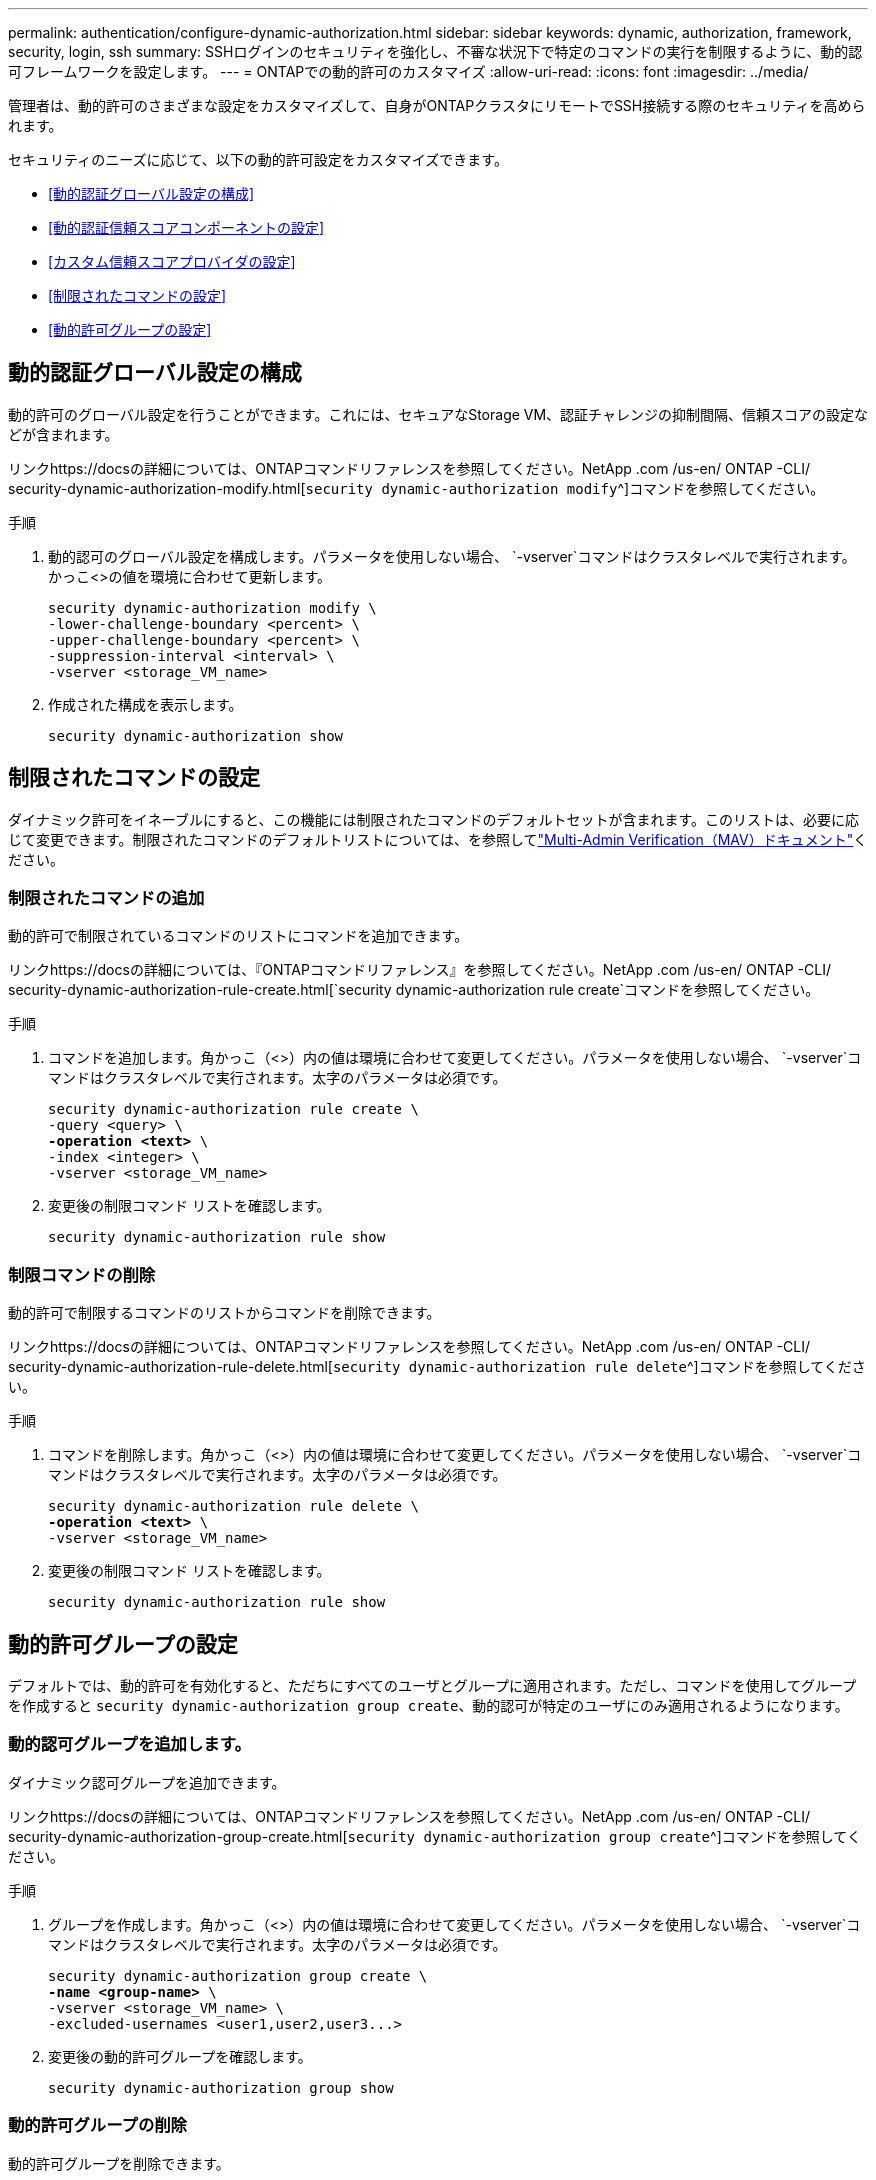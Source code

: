 ---
permalink: authentication/configure-dynamic-authorization.html 
sidebar: sidebar 
keywords: dynamic, authorization, framework, security, login, ssh 
summary: SSHログインのセキュリティを強化し、不審な状況下で特定のコマンドの実行を制限するように、動的認可フレームワークを設定します。 
---
= ONTAPでの動的許可のカスタマイズ
:allow-uri-read: 
:icons: font
:imagesdir: ../media/


[role="lead"]
管理者は、動的許可のさまざまな設定をカスタマイズして、自身がONTAPクラスタにリモートでSSH接続する際のセキュリティを高められます。

セキュリティのニーズに応じて、以下の動的許可設定をカスタマイズできます。

* <<動的認証グローバル設定の構成>>
* <<動的認証信頼スコアコンポーネントの設定>>
* <<カスタム信頼スコアプロバイダの設定>>
* <<制限されたコマンドの設定>>
* <<動的許可グループの設定>>




== 動的認証グローバル設定の構成

動的許可のグローバル設定を行うことができます。これには、セキュアなStorage VM、認証チャレンジの抑制間隔、信頼スコアの設定などが含まれます。

リンクhttps://docsの詳細については、ONTAPコマンドリファレンスを参照してください。NetApp .com /us-en/ ONTAP -CLI/ security-dynamic-authorization-modify.html[`security dynamic-authorization modify`^]コマンドを参照してください。

.手順
. 動的認可のグローバル設定を構成します。パラメータを使用しない場合、 `-vserver`コマンドはクラスタレベルで実行されます。かっこ<>の値を環境に合わせて更新します。
+
[source, subs="specialcharacters,quotes"]
----
security dynamic-authorization modify \
-lower-challenge-boundary <percent> \
-upper-challenge-boundary <percent> \
-suppression-interval <interval> \
-vserver <storage_VM_name>
----
. 作成された構成を表示します。
+
[source, console]
----
security dynamic-authorization show
----




== 制限されたコマンドの設定

ダイナミック許可をイネーブルにすると、この機能には制限されたコマンドのデフォルトセットが含まれます。このリストは、必要に応じて変更できます。制限されたコマンドのデフォルトリストについては、を参照してlink:../multi-admin-verify/index.html["Multi-Admin Verification（MAV）ドキュメント"]ください。



=== 制限されたコマンドの追加

動的許可で制限されているコマンドのリストにコマンドを追加できます。

リンクhttps://docsの詳細については、『ONTAPコマンドリファレンス』を参照してください。NetApp .com /us-en/ ONTAP -CLI/ security-dynamic-authorization-rule-create.html[`security dynamic-authorization rule create`コマンドを参照してください。

.手順
. コマンドを追加します。角かっこ（<>）内の値は環境に合わせて変更してください。パラメータを使用しない場合、 `-vserver`コマンドはクラスタレベルで実行されます。太字のパラメータは必須です。
+
[source, subs="specialcharacters,quotes"]
----
security dynamic-authorization rule create \
-query <query> \
*-operation <text>* \
-index <integer> \
-vserver <storage_VM_name>
----
. 変更後の制限コマンド リストを確認します。
+
[source, console]
----
security dynamic-authorization rule show
----




=== 制限コマンドの削除

動的許可で制限するコマンドのリストからコマンドを削除できます。

リンクhttps://docsの詳細については、ONTAPコマンドリファレンスを参照してください。NetApp .com /us-en/ ONTAP -CLI/ security-dynamic-authorization-rule-delete.html[`security dynamic-authorization rule delete`^]コマンドを参照してください。

.手順
. コマンドを削除します。角かっこ（<>）内の値は環境に合わせて変更してください。パラメータを使用しない場合、 `-vserver`コマンドはクラスタレベルで実行されます。太字のパラメータは必須です。
+
[source, subs="specialcharacters,quotes"]
----
security dynamic-authorization rule delete \
*-operation <text>* \
-vserver <storage_VM_name>
----
. 変更後の制限コマンド リストを確認します。
+
[source, console]
----
security dynamic-authorization rule show
----




== 動的許可グループの設定

デフォルトでは、動的許可を有効化すると、ただちにすべてのユーザとグループに適用されます。ただし、コマンドを使用してグループを作成すると `security dynamic-authorization group create`、動的認可が特定のユーザにのみ適用されるようになります。



=== 動的認可グループを追加します。

ダイナミック認可グループを追加できます。

リンクhttps://docsの詳細については、ONTAPコマンドリファレンスを参照してください。NetApp .com /us-en/ ONTAP -CLI/ security-dynamic-authorization-group-create.html[`security dynamic-authorization group create`^]コマンドを参照してください。

.手順
. グループを作成します。角かっこ（<>）内の値は環境に合わせて変更してください。パラメータを使用しない場合、 `-vserver`コマンドはクラスタレベルで実行されます。太字のパラメータは必須です。
+
[source, subs="specialcharacters,quotes"]
----
security dynamic-authorization group create \
*-name <group-name>* \
-vserver <storage_VM_name> \
-excluded-usernames <user1,user2,user3...>

----
. 変更後の動的許可グループを確認します。
+
[source, console]
----
security dynamic-authorization group show
----




=== 動的許可グループの削除

動的許可グループを削除できます。

リンクhttps://docsの詳細については、ONTAPコマンドリファレンスを参照してください。NetApp .com /us-en/ ONTAP -CLI/ security-dynamic-authorization-group-delete.html[`security dynamic-authorization group delete`^]コマンドを参照してください。

.手順
. グループを削除します。角かっこ（<>）内の値は環境に合わせて変更してください。パラメータを使用しない場合、 `-vserver`コマンドはクラスタレベルで実行されます。太字のパラメータは必須です。
+
[source, subs="specialcharacters,quotes"]
----
security dynamic-authorization group delete \
*-name <group-name>* \
-vserver <storage_VM_name>
----
. 変更後の動的許可グループを確認します。
+
[source, console]
----
security dynamic-authorization group show
----




== 動的認証信頼スコアコンポーネントの設定

スコアリング基準の優先度を変更したり、リスクスコアリングから特定の基準を削除したりするために、最大スコアウェイトを設定できます。


NOTE: ベストプラクティスとして、デフォルトのスコアウェイト値はそのままにし、必要な場合にのみ調整することを推奨します。

リンクhttps://docsの詳細については、ONTAPコマンドリファレンスを参照してください。NetApp .com /us-en/ ONTAP -CLI/ security-dynamic-authorization-trust-score-component-modify.html[`security dynamic-authorization trust-score-component modify`^]コマンドを参照してください。

変更可能なコンポーネントは、デフォルトのスコアとパーセンテージの重みとともに次のとおりです。

[cols="4*"]
|===
| 基準 | コンポーネント名 | デフォルトの未加工スコアの重み | デフォルトの重量パーセンテージ 


| 信頼できるデバイス | `trusted-device` | 20 | 50 


| ユーザのログイン認証履歴 | `authentication-history` | 20 | 50 
|===
.手順
. 信頼スコアコンポーネントを変更します。括弧<>の値を環境に合わせて更新します。パラメータを使用しない場合、 `-vserver`コマンドはクラスタレベルで実行されます。太字のパラメータは必須です。
+
[source, subs="specialcharacters,quotes"]
----
security dynamic-authorization trust-score-component modify \
*-component <component-name>* \
*-weight <integer>* \
-vserver <storage_VM_name>
----
. 変更後の信頼スコア コンポーネント設定を確認します。
+
[source, console]
----
security dynamic-authorization trust-score-component show
----




=== ユーザの信頼スコアのリセット

ユーザがシステム ポリシーによりアクセスを拒否されたものの、その身元を証明可能な場合、管理者はそのユーザの信頼スコアをリセットできます。

リンクの詳細については、を参照してください。NetAppONTAPコマンドリファレンスに記載されているhttps://docs com/us-en/ ONTAP -cli/security-dynamic-authorization-user-trust-score-reset.html`^][`security dynamic-authorization user-trust-score reset`コマンドを参照してください。

.手順
. コマンドを追加します。リセット可能な信頼スコアコンポーネントのリストについては、を参照してください<<動的認証信頼スコアコンポーネントの設定>>。括弧<>の値を環境に合わせて更新します。パラメータを使用しない場合、 `-vserver`コマンドはクラスタレベルで実行されます。太字のパラメータは必須です。
+
[source, subs="specialcharacters,quotes"]
----
security dynamic-authorization user-trust-score reset \
*-username <username>* \
*-component <component-name>* \
-vserver <storage_VM_name>
----




=== 信頼スコアの閲覧

ユーザは、ログイン セッションにおける自分の信頼スコアを閲覧できます。

.手順
. 信頼スコアを表示します。
+
[source, console]
----
security login whoami
----
+
次のような出力が表示されます。

+
[listing]
----
User: admin
Role: admin
Trust Score: 50
----




== カスタム信頼スコアプロバイダの設定

外部の信頼スコアプロバイダーからスコアリングメソッドをすでに受信している場合は、カスタムプロバイダーを動的認可設定に追加できます。

.開始する前に
* カスタム信頼スコアプロバイダはJSON応答を返す必要があります。次の構文要件を満たす必要があります。
+
** 信頼スコアを返すフィールドは、配列要素ではなくスカラーである必要があります。
** 信頼スコアを返すフィールドは、のようにネストされたフィールドにすることができます `trust_score.value`。
** JSON応答内に数値の信頼スコアを返すフィールドが必要です。これがネイティブで利用できない場合は、この値を返すラッパースクリプトを記述できます。


* 提供される値は、信頼スコアまたはリスクスコアのいずれかです。違いは、信頼スコアが昇順で、高いスコアが高い信頼レベルを示し、リスクスコアが降順であることです。たとえば、0～100のスコア範囲の信頼スコアが90の場合、そのスコアが非常に信頼性が高く、追加のチャレンジなしで「許可」になる可能性があることを示します。一方、0～100のスコア範囲のリスクスコアが90の場合は、リスクが高く、追加のチャレンジなしで「拒否」になる可能性があります。
* カスタム信頼スコアプロバイダには、ONTAP REST API経由でアクセスできる必要があります。
* カスタム信頼スコアプロバイダは、サポートされているパラメータのいずれかを使用して設定する必要があります。サポートされているパラメータリストにない設定を必要とするカスタム信頼スコアプロバイダはサポートされません。


リンクhttps://docsの詳細については、ONTAPコマンドリファレンスを参照してください。NetApp .com /us-en/ ONTAP -CLI/ security-dynamic-authorization-trust-score-component-create.html[`security dynamic-authorization trust-score-component create`^]コマンドを参照してください。

.手順
. カスタム信頼スコアプロバイダを追加します。括弧<>の値を環境に合わせて更新します。パラメータを使用しない場合、 `-vserver`コマンドはクラスタレベルで実行されます。太字のパラメータは必須です。
+
[source, subs="specialcharacters,quotes"]
----
security dynamic-authorization trust-score-component create \
-component <text> \
*-provider-uri <text>* \
-score-field <text> \
-min-score <integer> \
*-max-score <integer>* \
*-weight <integer>* \
-secret-access-key "<key_text>" \
-provider-http-headers <list<header,header,header>> \
-vserver <storage_VM_name>
----
. 変更後の信頼スコア プロバイダ設定を確認します。
+
[source, console]
----
security dynamic-authorization trust-score-component show
----




=== カスタム信頼スコア プロバイダ タグの設定

外部の信頼スコア プロバイダとの通信にタグを使用できます。こうすることで、機密情報を漏えいさせることなく、URLで信頼スコア プロバイダに情報を送信できます。

リンクhttps://docsの詳細については、ONTAPコマンドリファレンスを参照してください。NetApp .com /us-en/ ONTAP -CLI/ security-dynamic-authorization-trust-score-component-create.html[`security dynamic-authorization trust-score-component create`^]コマンドを参照してください。

.手順
. 信頼スコアプロバイダタグを有効にします。括弧<>の値を環境に合わせて更新します。パラメータを使用しない場合、 `-vserver`コマンドはクラスタレベルで実行されます。太字のパラメータは必須です。
+
[source, subs="specialcharacters,quotes"]
----
security dynamic-authorization trust-score-component create \
*-component <component_name>* \
-weight <initial_score_weight> \
-max-score <max_score_for_provider> \
*-provider-uri <provider_URI>* \
-score-field <REST_API_score_field> \
*-secret-access-key "<key_text>"*
----
+
例：

+
[source, console]
----
security dynamic-authorization trust-score-component create -component comp1 -weight 20 -max-score 100 -provider-uri https://<url>/trust-scores/users/<user>/<ip>/component1.html?api-key=<access-key> -score-field score -access-key "MIIBBjCBrAIBArqyTHFvYdWiOpLkLKHGjUYUNSwfzX"
----

